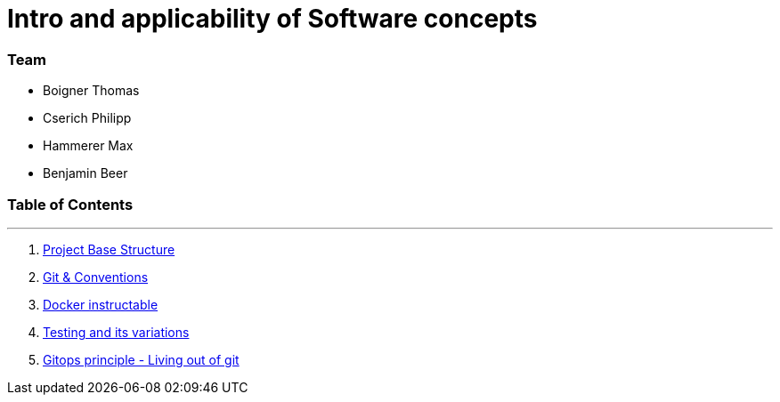 
:doctype: book 
:preface-title: Preface
:source-highlighter: rogue

# Intro and applicability of Software concepts

### Team
- Boigner Thomas
- Cserich Philipp
- Hammerer Max
- Benjamin Beer


//Activating some features
//Mathematical Equasions
:stem: 

### Table of Contents

---
1. link:project_structure[Project Base Structure]
2. link:git_paper[Git & Conventions]
3. link:docker_paper[Docker instructable]
4. link:testing_paper[Testing and its variations]
5. link:gitops_paper[Gitops principle - Living out of git]
